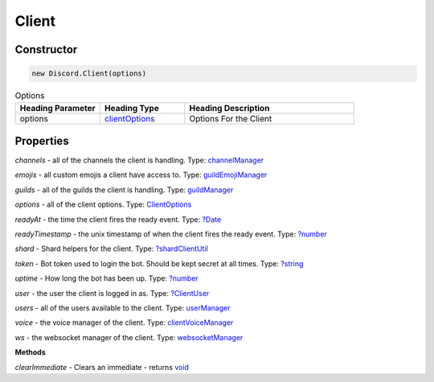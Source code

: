 Client
======

Constructor
-----------
.. code-block:: javascript

   new Discord.Client(options)

.. list-table:: Options
   :widths: 25 25 50
   :header-rows: 1

   * - Heading Parameter
     - Heading Type
     - Heading Description
   * - options
     - `clientOptions <https://dhy.readthedocs.io/en/latest/ClientOptions.html>`_
     - Options For the Client


**Properties**
--------------

*channels* - all of the channels the client is handling. Type: `channelManager <https://discord.js.org/#/docs/main/stable/class/ChannelManager>`_

*emojis* - all custom emojis a client have access to. Type: `guildEmojiManager <https://discord.js.org/#/docs/main/stable/class/GuildEmojiManager>`_

*guilds* - all of the guilds the client is handling. Type: `guildManager <https://discord.js.org/#/docs/main/stable/class/GuildManager>`_

*options* - all of the client options. Type: `ClientOptions <https://discord.js.org/#/docs/main/stable/typedef/ClientOptions>`_

*readyAt* - the time the client fires the ready event. Type: `?Date <https://developer.mozilla.org/en-US/docs/Web/JavaScript/Reference/Global_Objects/Date>`_

*readyTimestamp* - the unix timestamp of when the client fires the ready event. Type: `?number <https://developer.mozilla.org/en-US/docs/Web/JavaScript/Reference/Global_Objects/Number>`_

*shard* - Shard helpers for the client. Type: `?shardClientUtil <https://discord.js.org/#/docs/main/stable/class/ShardClientUtil>`_

*token* - Bot token used to login the bot. Should be kept secret at all times. Type: `?string <https://developer.mozilla.org/en-US/docs/Web/JavaScript/Reference/Global_Objects/String>`_

*uptime* - How long the bot has been up. Type: `?number <https://developer.mozilla.org/en-US/docs/Web/JavaScript/Reference/Global_Objects/Number>`_

*user* - the user the client is logged in as. Type: `?ClientUser <https://discord.js.org/#/docs/main/stable/class/ClientUser>`_

*users* - all of the users available to the client. Type: `userManager <https://discord.js.org/#/docs/main/stable/class/UserManager>`_

*voice* - the voice manager of the client. Type: `clientVoiceManager <https://discord.js.org/#/docs/main/stable/class/ClientVoiceManager>`_

*ws* - the websocket manager of the client. Type: `websocketManager <https://discord.js.org/#/docs/main/stable/class/WebSocketManager>`_

**Methods**

*clearImmediate* - Clears an immediate - returns `void <https://developer.mozilla.org/en-US/docs/Web/JavaScript/Reference/Global_Objects/undefined>`_

.. list-table::
   :widths: 25 25 50
   :header-rows: 1

   * - Parameter
     - Type
     - Description
   * - immediate
     - Immediate
     - Immediate to cancel
     
 *clearInterval* - Clears an interval - `void <https://developer.mozilla.org/en-US/docs/Web/JavaScript/Reference/Global_Objects/undefined>`_
 
  .. list-table::
   :widths: 25 25 50
   :header-rows: 1

   * - Parameter
     - Type
     - Description
   * - interval
     - `Timeout <https://nodejs.org/dist/latest/docs/api/timers.html#timers_class_timeout>`_
     - Interval to cancel
